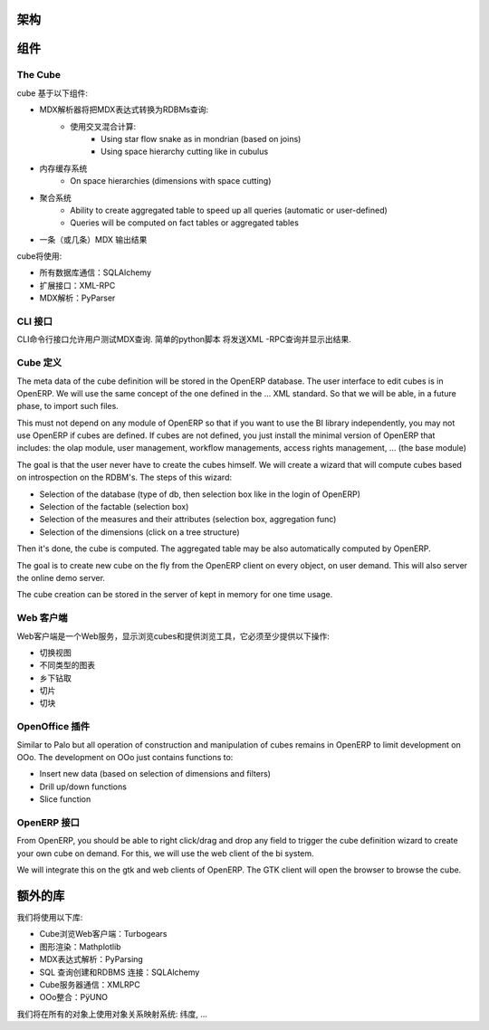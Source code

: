 .. i18n: Schema
.. i18n: ======
..

架构
======

.. i18n: .. image::  images/Bi_arch.png
..

.. image::  images/Bi_arch.png

.. i18n: Components
.. i18n: ==========
..

组件
==========

.. i18n: The Cube
.. i18n: --------
..

The Cube
--------

.. i18n: The cube is based of the following component:
..

cube 基于以下组件:

.. i18n: * A MDX parser that will transform an MDX expression to RDBMs queries:
.. i18n:         - Computed using a mix of:
.. i18n:                 + Using star flow snake as in mondrian (based on joins)
.. i18n:                 + Using space hierarchy cutting like in cubulus
.. i18n: * A memory cache system
.. i18n:         - On space hierarchies (dimensions with space cutting)
.. i18n: * An aggregation system
.. i18n:         - Ability to create aggregated table to speed up all queries (automatic or user-defined)
.. i18n:         - Queries will be computed on fact tables or aggregated tables
.. i18n: * A MDX Output (or several) to output the result
..

* MDX解析器将把MDX表达式转换为RDBMs查询:
        - 使用交叉混合计算:
                + Using star flow snake as in mondrian (based on joins)
                + Using space hierarchy cutting like in cubulus
* 内存缓存系统
        - On space hierarchies (dimensions with space cutting)
* 聚合系统
        - Ability to create aggregated table to speed up all queries (automatic or user-defined)
        - Queries will be computed on fact tables or aggregated tables
* 一条（或几条）MDX 输出结果

.. i18n: The cube will use:
..

cube将使用:

.. i18n: * SQLAlchemy for all database communications
.. i18n: 
.. i18n: * XML-RPC for his external interfaces
.. i18n: 
.. i18n: * PyParser for MDX parsing
..

* 所有数据库通信：SQLAlchemy 

* 扩展接口：XML-RPC

* MDX解析：PyParser

.. i18n: The CLI interface
.. i18n: -----------------
..

CLI 接口
-----------------

.. i18n: Allows user to test MDX queries in this CLI command line interface. Simple script in python
.. i18n: that will send XML-RPC queries and print the result.
..

CLI命令行接口允许用户测试MDX查询. 简单的python脚本
将发送XML -RPC查询并显示出结果.

.. i18n: The Cube Definition
.. i18n: -------------------
..

Cube 定义
-------------------

.. i18n: The meta data of the cube definition will be stored in the OpenERP database. The user interface
.. i18n: to edit cubes is in OpenERP. We will use the same concept of the one defined in the ... XML standard. So that we will be able, in a future phase, to import such files.
..

The meta data of the cube definition will be stored in the OpenERP database. The user interface
to edit cubes is in OpenERP. We will use the same concept of the one defined in the ... XML standard. So that we will be able, in a future phase, to import such files.

.. i18n: This must not depend on any module of OpenERP so that if you want to use the BI library independently, you may not use OpenERP if cubes are defined. If cubes are not defined, you just install the minimal version of OpenERP that includes: the olap module, user management, workflow managements, access rights management, ... (the base module)
..

This must not depend on any module of OpenERP so that if you want to use the BI library independently, you may not use OpenERP if cubes are defined. If cubes are not defined, you just install the minimal version of OpenERP that includes: the olap module, user management, workflow managements, access rights management, ... (the base module)

.. i18n: The goal is that the user never have to create the cubes himself. We will create a wizard that 
.. i18n: will compute cubes based on introspection on the RDBM's. The steps of this wizard:
..

The goal is that the user never have to create the cubes himself. We will create a wizard that 
will compute cubes based on introspection on the RDBM's. The steps of this wizard:

.. i18n: * Selection of the database (type of db, then selection box like in the login of OpenERP)
.. i18n: 
.. i18n: * Selection of the factable (selection box)
.. i18n: 
.. i18n: * Selection of the measures and their attributes (selection box, aggregation func)
.. i18n: 
.. i18n: * Selection of the dimensions (click on a tree structure)
..

* Selection of the database (type of db, then selection box like in the login of OpenERP)

* Selection of the factable (selection box)

* Selection of the measures and their attributes (selection box, aggregation func)

* Selection of the dimensions (click on a tree structure)

.. i18n: Then it's done, the cube is computed. The aggregated table may be also automatically computed by OpenERP.
..

Then it's done, the cube is computed. The aggregated table may be also automatically computed by OpenERP.

.. i18n: The goal is to create new cube on the fly from the OpenERP client on every object, on user demand. This will also server the online demo server.
..

The goal is to create new cube on the fly from the OpenERP client on every object, on user demand. This will also server the online demo server.

.. i18n: The cube creation can be stored in the server of kept in memory for one time usage.
..

The cube creation can be stored in the server of kept in memory for one time usage.

.. i18n: The Web Client
.. i18n: --------------
..

Web 客户端
--------------

.. i18n: The web client is a web-server that display cubes and provide tools to browse them, it must provide at least these operations:
..

Web客户端是一个Web服务，显示浏览cubes和提供浏览工具，它必须至少提供以下操作:

.. i18n: * switch view
.. i18n: 
.. i18n: * different type of charts
.. i18n: 
.. i18n: * drill up/down
.. i18n: 
.. i18n: * slice
.. i18n: 
.. i18n: * dice
..

* 切换视图

* 不同类型的图表

* 乡下钻取

* 切片

* 切块

.. i18n: The OpenOffice plugin
.. i18n: ---------------------
..

OpenOffice 插件
---------------------

.. i18n: Similar to Palo but all operation of construction and manipulation of cubes remains in OpenERP to limit development on OOo. The development on OOo just contains functions to:
..

Similar to Palo but all operation of construction and manipulation of cubes remains in OpenERP to limit development on OOo. The development on OOo just contains functions to:

.. i18n: * Insert new data (based on selection of dimensions and filters)
.. i18n: 
.. i18n: * Drill up/down functions
.. i18n: 
.. i18n: * Slice function
..

* Insert new data (based on selection of dimensions and filters)

* Drill up/down functions

* Slice function

.. i18n: The OpenERP interface
.. i18n: -----------------------
..

OpenERP 接口
-----------------------

.. i18n: From OpenERP, you should be able to right click/drag and drop any field to trigger the cube definition wizard to create your own cube on demand. For this, we will use the web client of the bi system.
..

From OpenERP, you should be able to right click/drag and drop any field to trigger the cube definition wizard to create your own cube on demand. For this, we will use the web client of the bi system.

.. i18n: We will integrate this on the gtk and web clients of OpenERP. The GTK client will open the browser to browse the cube.
..

We will integrate this on the gtk and web clients of OpenERP. The GTK client will open the browser to browse the cube.

.. i18n: Extra libraries
.. i18n: ===============
..

额外的库
===============

.. i18n: Libraries we will use:
..

我们将使用以下库:

.. i18n: * Turbogears for the web client to browse cube
.. i18n: 
.. i18n: * Mathplotlib for rendering graphs
.. i18n: 
.. i18n: * PyParsing to parse MDX Expressions
.. i18n: 
.. i18n: * SQLAlchemy to construct SQL queries and RDBMS connections
.. i18n: 
.. i18n: * XMLRPC lib for communication with the cube server
.. i18n: 
.. i18n: * PÿUNO for the OOo integration
..

* Cube浏览Web客户端：Turbogears

* 图形渲染：Mathplotlib

* MDX表达式解析：PyParsing

* SQL 查询创建和RDBMS 连接：SQLAlchemy 

* Cube服务器通信：XMLRPC

* OOo整合：PÿUNO 
.. i18n: We will use an object relational mapping system on all objects: dimensions, ...
..

我们将在所有的对象上使用对象关系映射系统: 纬度, ...
